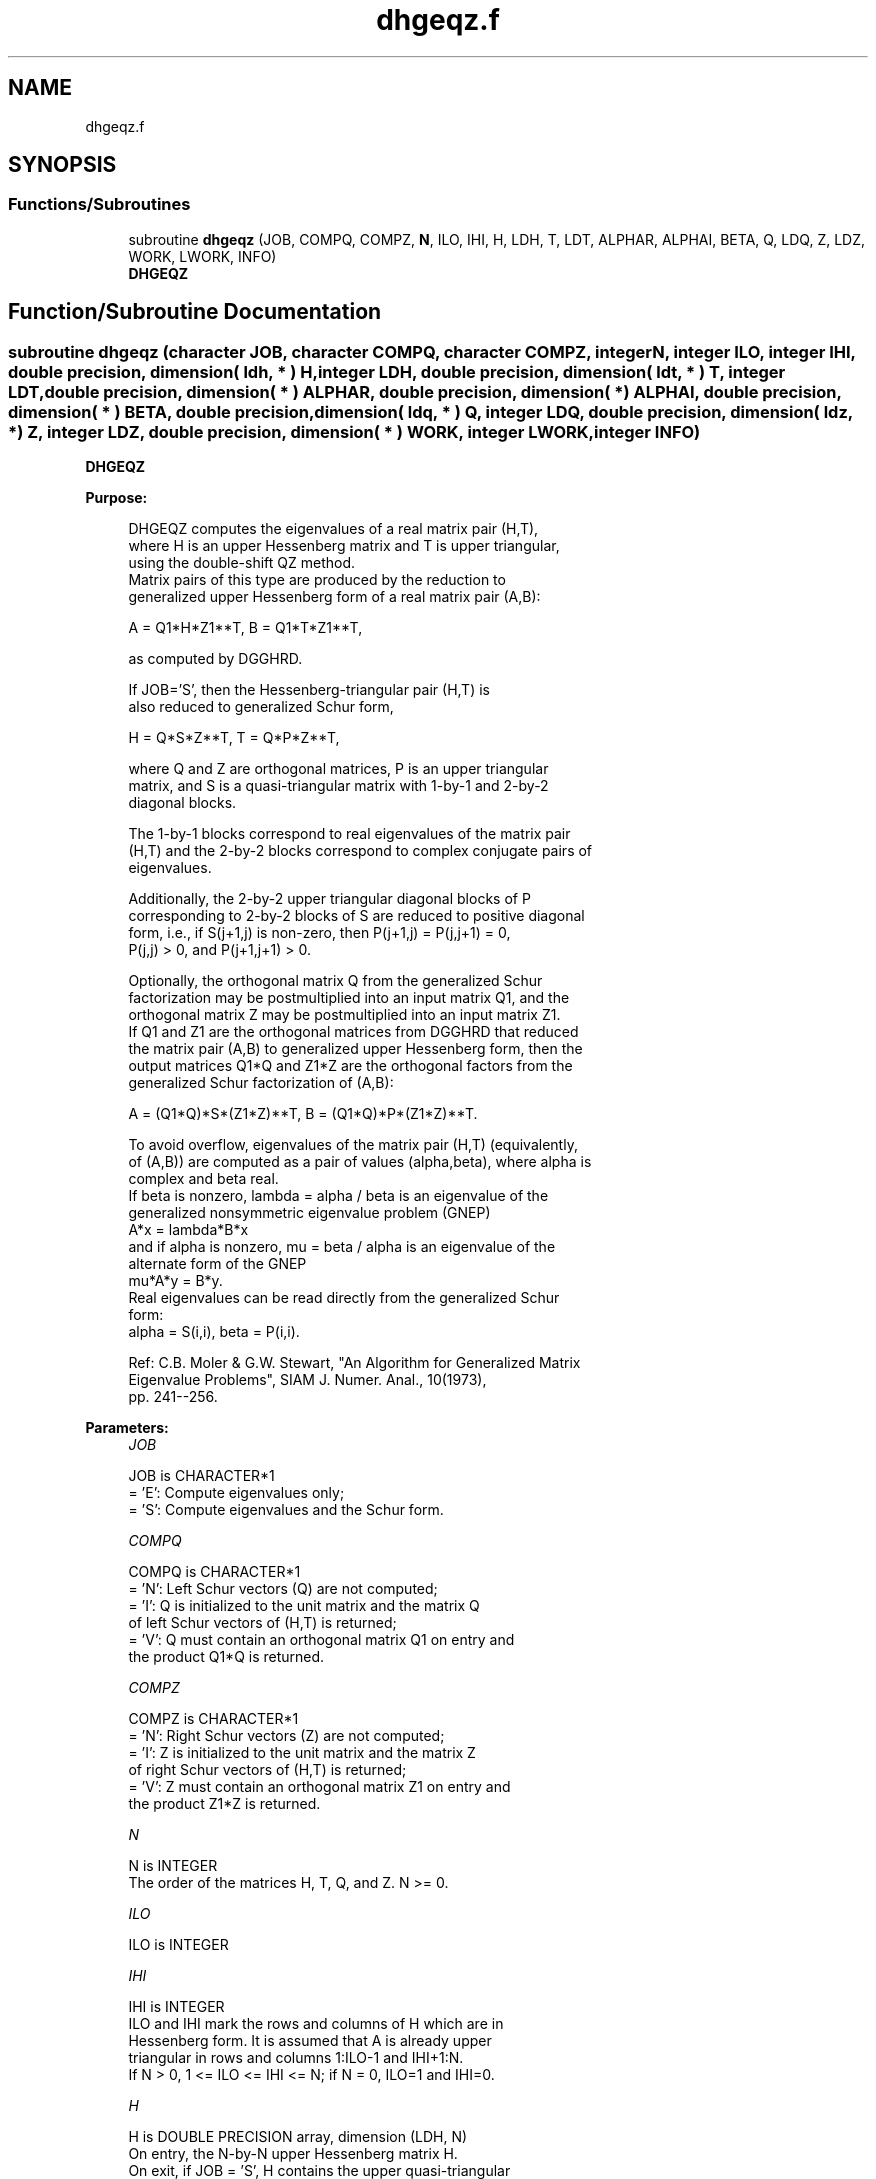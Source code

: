 .TH "dhgeqz.f" 3 "Tue Nov 14 2017" "Version 3.8.0" "LAPACK" \" -*- nroff -*-
.ad l
.nh
.SH NAME
dhgeqz.f
.SH SYNOPSIS
.br
.PP
.SS "Functions/Subroutines"

.in +1c
.ti -1c
.RI "subroutine \fBdhgeqz\fP (JOB, COMPQ, COMPZ, \fBN\fP, ILO, IHI, H, LDH, T, LDT, ALPHAR, ALPHAI, BETA, Q, LDQ, Z, LDZ, WORK, LWORK, INFO)"
.br
.RI "\fBDHGEQZ\fP "
.in -1c
.SH "Function/Subroutine Documentation"
.PP 
.SS "subroutine dhgeqz (character JOB, character COMPQ, character COMPZ, integer N, integer ILO, integer IHI, double precision, dimension( ldh, * ) H, integer LDH, double precision, dimension( ldt, * ) T, integer LDT, double precision, dimension( * ) ALPHAR, double precision, dimension( * ) ALPHAI, double precision, dimension( * ) BETA, double precision, dimension( ldq, * ) Q, integer LDQ, double precision, dimension( ldz, * ) Z, integer LDZ, double precision, dimension( * ) WORK, integer LWORK, integer INFO)"

.PP
\fBDHGEQZ\fP  
.PP
\fBPurpose: \fP
.RS 4

.PP
.nf
 DHGEQZ computes the eigenvalues of a real matrix pair (H,T),
 where H is an upper Hessenberg matrix and T is upper triangular,
 using the double-shift QZ method.
 Matrix pairs of this type are produced by the reduction to
 generalized upper Hessenberg form of a real matrix pair (A,B):

    A = Q1*H*Z1**T,  B = Q1*T*Z1**T,

 as computed by DGGHRD.

 If JOB='S', then the Hessenberg-triangular pair (H,T) is
 also reduced to generalized Schur form,

    H = Q*S*Z**T,  T = Q*P*Z**T,

 where Q and Z are orthogonal matrices, P is an upper triangular
 matrix, and S is a quasi-triangular matrix with 1-by-1 and 2-by-2
 diagonal blocks.

 The 1-by-1 blocks correspond to real eigenvalues of the matrix pair
 (H,T) and the 2-by-2 blocks correspond to complex conjugate pairs of
 eigenvalues.

 Additionally, the 2-by-2 upper triangular diagonal blocks of P
 corresponding to 2-by-2 blocks of S are reduced to positive diagonal
 form, i.e., if S(j+1,j) is non-zero, then P(j+1,j) = P(j,j+1) = 0,
 P(j,j) > 0, and P(j+1,j+1) > 0.

 Optionally, the orthogonal matrix Q from the generalized Schur
 factorization may be postmultiplied into an input matrix Q1, and the
 orthogonal matrix Z may be postmultiplied into an input matrix Z1.
 If Q1 and Z1 are the orthogonal matrices from DGGHRD that reduced
 the matrix pair (A,B) to generalized upper Hessenberg form, then the
 output matrices Q1*Q and Z1*Z are the orthogonal factors from the
 generalized Schur factorization of (A,B):

    A = (Q1*Q)*S*(Z1*Z)**T,  B = (Q1*Q)*P*(Z1*Z)**T.

 To avoid overflow, eigenvalues of the matrix pair (H,T) (equivalently,
 of (A,B)) are computed as a pair of values (alpha,beta), where alpha is
 complex and beta real.
 If beta is nonzero, lambda = alpha / beta is an eigenvalue of the
 generalized nonsymmetric eigenvalue problem (GNEP)
    A*x = lambda*B*x
 and if alpha is nonzero, mu = beta / alpha is an eigenvalue of the
 alternate form of the GNEP
    mu*A*y = B*y.
 Real eigenvalues can be read directly from the generalized Schur
 form:
   alpha = S(i,i), beta = P(i,i).

 Ref: C.B. Moler & G.W. Stewart, "An Algorithm for Generalized Matrix
      Eigenvalue Problems", SIAM J. Numer. Anal., 10(1973),
      pp. 241--256.
.fi
.PP
 
.RE
.PP
\fBParameters:\fP
.RS 4
\fIJOB\fP 
.PP
.nf
          JOB is CHARACTER*1
          = 'E': Compute eigenvalues only;
          = 'S': Compute eigenvalues and the Schur form.
.fi
.PP
.br
\fICOMPQ\fP 
.PP
.nf
          COMPQ is CHARACTER*1
          = 'N': Left Schur vectors (Q) are not computed;
          = 'I': Q is initialized to the unit matrix and the matrix Q
                 of left Schur vectors of (H,T) is returned;
          = 'V': Q must contain an orthogonal matrix Q1 on entry and
                 the product Q1*Q is returned.
.fi
.PP
.br
\fICOMPZ\fP 
.PP
.nf
          COMPZ is CHARACTER*1
          = 'N': Right Schur vectors (Z) are not computed;
          = 'I': Z is initialized to the unit matrix and the matrix Z
                 of right Schur vectors of (H,T) is returned;
          = 'V': Z must contain an orthogonal matrix Z1 on entry and
                 the product Z1*Z is returned.
.fi
.PP
.br
\fIN\fP 
.PP
.nf
          N is INTEGER
          The order of the matrices H, T, Q, and Z.  N >= 0.
.fi
.PP
.br
\fIILO\fP 
.PP
.nf
          ILO is INTEGER
.fi
.PP
.br
\fIIHI\fP 
.PP
.nf
          IHI is INTEGER
          ILO and IHI mark the rows and columns of H which are in
          Hessenberg form.  It is assumed that A is already upper
          triangular in rows and columns 1:ILO-1 and IHI+1:N.
          If N > 0, 1 <= ILO <= IHI <= N; if N = 0, ILO=1 and IHI=0.
.fi
.PP
.br
\fIH\fP 
.PP
.nf
          H is DOUBLE PRECISION array, dimension (LDH, N)
          On entry, the N-by-N upper Hessenberg matrix H.
          On exit, if JOB = 'S', H contains the upper quasi-triangular
          matrix S from the generalized Schur factorization.
          If JOB = 'E', the diagonal blocks of H match those of S, but
          the rest of H is unspecified.
.fi
.PP
.br
\fILDH\fP 
.PP
.nf
          LDH is INTEGER
          The leading dimension of the array H.  LDH >= max( 1, N ).
.fi
.PP
.br
\fIT\fP 
.PP
.nf
          T is DOUBLE PRECISION array, dimension (LDT, N)
          On entry, the N-by-N upper triangular matrix T.
          On exit, if JOB = 'S', T contains the upper triangular
          matrix P from the generalized Schur factorization;
          2-by-2 diagonal blocks of P corresponding to 2-by-2 blocks of S
          are reduced to positive diagonal form, i.e., if H(j+1,j) is
          non-zero, then T(j+1,j) = T(j,j+1) = 0, T(j,j) > 0, and
          T(j+1,j+1) > 0.
          If JOB = 'E', the diagonal blocks of T match those of P, but
          the rest of T is unspecified.
.fi
.PP
.br
\fILDT\fP 
.PP
.nf
          LDT is INTEGER
          The leading dimension of the array T.  LDT >= max( 1, N ).
.fi
.PP
.br
\fIALPHAR\fP 
.PP
.nf
          ALPHAR is DOUBLE PRECISION array, dimension (N)
          The real parts of each scalar alpha defining an eigenvalue
          of GNEP.
.fi
.PP
.br
\fIALPHAI\fP 
.PP
.nf
          ALPHAI is DOUBLE PRECISION array, dimension (N)
          The imaginary parts of each scalar alpha defining an
          eigenvalue of GNEP.
          If ALPHAI(j) is zero, then the j-th eigenvalue is real; if
          positive, then the j-th and (j+1)-st eigenvalues are a
          complex conjugate pair, with ALPHAI(j+1) = -ALPHAI(j).
.fi
.PP
.br
\fIBETA\fP 
.PP
.nf
          BETA is DOUBLE PRECISION array, dimension (N)
          The scalars beta that define the eigenvalues of GNEP.
          Together, the quantities alpha = (ALPHAR(j),ALPHAI(j)) and
          beta = BETA(j) represent the j-th eigenvalue of the matrix
          pair (A,B), in one of the forms lambda = alpha/beta or
          mu = beta/alpha.  Since either lambda or mu may overflow,
          they should not, in general, be computed.
.fi
.PP
.br
\fIQ\fP 
.PP
.nf
          Q is DOUBLE PRECISION array, dimension (LDQ, N)
          On entry, if COMPQ = 'V', the orthogonal matrix Q1 used in
          the reduction of (A,B) to generalized Hessenberg form.
          On exit, if COMPQ = 'I', the orthogonal matrix of left Schur
          vectors of (H,T), and if COMPQ = 'V', the orthogonal matrix
          of left Schur vectors of (A,B).
          Not referenced if COMPQ = 'N'.
.fi
.PP
.br
\fILDQ\fP 
.PP
.nf
          LDQ is INTEGER
          The leading dimension of the array Q.  LDQ >= 1.
          If COMPQ='V' or 'I', then LDQ >= N.
.fi
.PP
.br
\fIZ\fP 
.PP
.nf
          Z is DOUBLE PRECISION array, dimension (LDZ, N)
          On entry, if COMPZ = 'V', the orthogonal matrix Z1 used in
          the reduction of (A,B) to generalized Hessenberg form.
          On exit, if COMPZ = 'I', the orthogonal matrix of
          right Schur vectors of (H,T), and if COMPZ = 'V', the
          orthogonal matrix of right Schur vectors of (A,B).
          Not referenced if COMPZ = 'N'.
.fi
.PP
.br
\fILDZ\fP 
.PP
.nf
          LDZ is INTEGER
          The leading dimension of the array Z.  LDZ >= 1.
          If COMPZ='V' or 'I', then LDZ >= N.
.fi
.PP
.br
\fIWORK\fP 
.PP
.nf
          WORK is DOUBLE PRECISION array, dimension (MAX(1,LWORK))
          On exit, if INFO >= 0, WORK(1) returns the optimal LWORK.
.fi
.PP
.br
\fILWORK\fP 
.PP
.nf
          LWORK is INTEGER
          The dimension of the array WORK.  LWORK >= max(1,N).

          If LWORK = -1, then a workspace query is assumed; the routine
          only calculates the optimal size of the WORK array, returns
          this value as the first entry of the WORK array, and no error
          message related to LWORK is issued by XERBLA.
.fi
.PP
.br
\fIINFO\fP 
.PP
.nf
          INFO is INTEGER
          = 0: successful exit
          < 0: if INFO = -i, the i-th argument had an illegal value
          = 1,...,N: the QZ iteration did not converge.  (H,T) is not
                     in Schur form, but ALPHAR(i), ALPHAI(i), and
                     BETA(i), i=INFO+1,...,N should be correct.
          = N+1,...,2*N: the shift calculation failed.  (H,T) is not
                     in Schur form, but ALPHAR(i), ALPHAI(i), and
                     BETA(i), i=INFO-N+1,...,N should be correct.
.fi
.PP
 
.RE
.PP
\fBAuthor:\fP
.RS 4
Univ\&. of Tennessee 
.PP
Univ\&. of California Berkeley 
.PP
Univ\&. of Colorado Denver 
.PP
NAG Ltd\&. 
.RE
.PP
\fBDate:\fP
.RS 4
June 2016 
.RE
.PP
\fBFurther Details: \fP
.RS 4

.PP
.nf
  Iteration counters:

  JITER  -- counts iterations.
  IITER  -- counts iterations run since ILAST was last
            changed.  This is therefore reset only when a 1-by-1 or
            2-by-2 block deflates off the bottom.
.fi
.PP
 
.RE
.PP

.PP
Definition at line 306 of file dhgeqz\&.f\&.
.SH "Author"
.PP 
Generated automatically by Doxygen for LAPACK from the source code\&.
